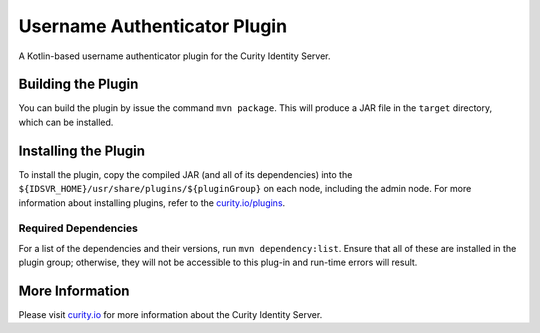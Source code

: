 Username Authenticator Plugin
=============================
   
.. image:: https://curity.io/assets/images/badges/username-authenticator-quality.svg
       :target: https://curity.io/resources/code-examples/status/
       
.. image:: https://curity.io/assets/images/badges/username-authenticator-availability.svg
       :target: https://curity.io/resources/code-examples/status/

A Kotlin-based username authenticator plugin for the Curity Identity Server.

Building the Plugin
~~~~~~~~~~~~~~~~~~~

You can build the plugin by issue the command ``mvn package``. This will produce a JAR file in the ``target`` directory, which can be installed.

Installing the Plugin
~~~~~~~~~~~~~~~~~~~~~

To install the plugin, copy the compiled JAR (and all of its dependencies) into the ``${IDSVR_HOME}/usr/share/plugins/${pluginGroup}`` on each node, including the admin node. For more information about installing plugins, refer to the `curity.io/plugins`_.

Required Dependencies
"""""""""""""""""""""

For a list of the dependencies and their versions, run ``mvn dependency:list``. Ensure that all of these are installed in the plugin group; otherwise, they will not be accessible to this plug-in and run-time errors will result.

More Information
~~~~~~~~~~~~~~~~

Please visit `curity.io`_ for more information about the Curity Identity Server.

.. _curity.io/plugins: https://support.curity.io/docs/latest/developer-guide/plugins/index.html#plugin-installation
.. _curity.io: https://curity.io/
